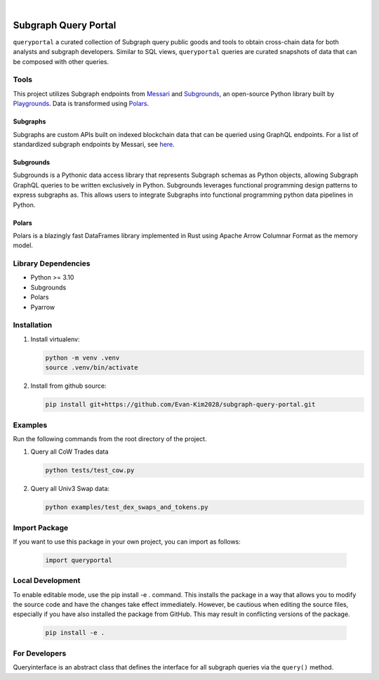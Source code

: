 .. These are examples of badges you might want to add to your README:
   please update the URLs accordingly

    .. image:: https://api.cirrus-ci.com/github/<USER>/usdc_depeg.svg?branch=main
        :alt: Built Status
        :target: https://cirrus-ci.com/github/<USER>/usdc_depeg
    .. image:: https://readthedocs.org/projects/usdc_depeg/badge/?version=latest
        :alt: ReadTheDocs
        :target: https://usdc_depeg.readthedocs.io/en/stable/
    .. image:: https://img.shields.io/coveralls/github/<USER>/usdc_depeg/main.svg
        :alt: Coveralls
        :target: https://coveralls.io/r/<USER>/usdc_depeg
    .. image:: https://img.shields.io/pypi/v/usdc_depeg.svg
        :alt: PyPI-Server
        :target: https://pypi.org/project/usdc_depeg/
    .. image:: https://img.shields.io/conda/vn/conda-forge/usdc_depeg.svg
        :alt: Conda-Forge
        :target: https://anaconda.org/conda-forge/usdc_depeg
    .. image:: https://pepy.tech/badge/usdc_depeg/month
        :alt: Monthly Downloads
        :target: https://pepy.tech/project/usdc_depeg
    .. image:: https://img.shields.io/twitter/url/http/shields.io.svg?style=social&label=Twitter
        :alt: Twitter
        :target: https://twitter.com/usdc_depeg

.. image:: https://img.shields.io/badge/-PyScaffold-005CA0?logo=pyscaffold
    :alt: Project generated with PyScaffold
    :target: https://pyscaffold.org/

|

=====================
Subgraph Query Portal
=====================

:literal:`queryportal` a curated collection of Subgraph query public goods and tools to obtain cross-chain data for both analysts and subgraph developers. 
Similar to SQL views, :literal:`queryportal` queries are curated snapshots of data that can be composed with other queries.


Tools
==========
This project utilizes Subgraph endpoints from `Messari <https://messari.io/report/the-graph-foundation-awards-messari-usd12-5mm-in-first-ever-core-subgraph-developer-grant-to-build-and-standardize-subgraphs>`__ 
and `Subgrounds <https://github.com/0xPlaygrounds/subgrounds>`__, an open-source Python library built by `Playgrounds <https://playgrounds.network/>`__. 
Data is transformed using `Polars <https://github.com/pola-rs/polars>`__.

Subgraphs
---------
Subgraphs are custom APIs built on indexed blockchain data that can be queried using GraphQL endpoints. For a list of standardized subgraph endpoints by Messari, see `here <https://subgraphs.messari.io>`__.

Subgrounds
----------
Subgrounds is a Pythonic data access library that represents Subgraph schemas as Python objects, allowing Subgraph GraphQL queries to be written exclusively in Python. Subgrounds leverages functional programming design patterns to express 
subgraphs as. This allows users to integrate Subgraphs into functional programming python data pipelines in Python. 

Polars
------
Polars is a blazingly fast DataFrames library implemented in Rust using Apache Arrow Columnar Format as the memory model.

Library Dependencies
============
* Python >= 3.10
* Subgrounds
* Polars
* Pyarrow


Installation
============

1. Install virtualenv:

   .. code:: bash

      python -m venv .venv            
      source .venv/bin/activate   

2. Install from github source:

   .. code:: bash

      pip install git+https://github.com/Evan-Kim2028/subgraph-query-portal.git


Examples
========================
Run the following commands from the root directory of the project.

1. Query all CoW Trades data
    
   .. code:: bash

      python tests/test_cow.py

2. Query all Univ3 Swap data:

   .. code:: bash

      python examples/test_dex_swaps_and_tokens.py



Import Package
========================
If you want to use this package in your own project, you can import as follows:

   .. code:: bash

      import queryportal


Local Development
=============================
To enable editable mode, use the pip install -e . command. 
This installs the package in a way that allows you to modify the source code and have the changes take effect immediately. 
However, be cautious when editing the source files, especially if you have also installed the package from GitHub. 
This may result in conflicting versions of the package.

   .. code:: bash

      pip install -e .


For Developers
========================
Queryinterface is an abstract class that defines the interface for all subgraph queries via the :literal:`query()` method.